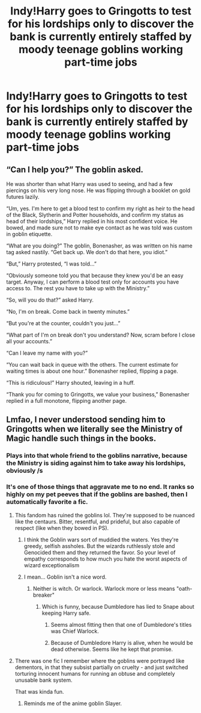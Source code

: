 #+TITLE: Indy!Harry goes to Gringotts to test for his lordships only to discover the bank is currently entirely staffed by moody teenage goblins working part-time jobs

* Indy!Harry goes to Gringotts to test for his lordships only to discover the bank is currently entirely staffed by moody teenage goblins working part-time jobs
:PROPERTIES:
:Author: Bleepbloopbotz2
:Score: 34
:DateUnix: 1566843742.0
:DateShort: 2019-Aug-26
:FlairText: Prompt
:END:

** “Can I help you?” The goblin asked.

He was shorter than what Harry was used to seeing, and had a few piercings on his very long nose. He was flipping through a booklet on gold futures lazily.

“Um, yes. I'm here to get a blood test to confirm my right as heir to the head of the Black, Slytherin and Potter households, and confirm my status as head of their lordships,” Harry replied in his most confident voice. He bowed, and made sure not to make eye contact as he was told was custom in goblin etiquette.

“What are you doing?” The goblin, Bonenasher, as was written on his name tag asked nastily. “Get back up. We don't do that here, you idiot.”

“But,” Harry protested, “I was told...”

“Obviously someone told you that because they knew you'd be an easy target. Anyway, I can perform a blood test only for accounts you have access to. The rest you have to take up with the Ministry.”

“So, will you do that?” asked Harry.

“No, I'm on break. Come back in twenty minutes.”

“But you're at the counter, couldn't you just...”

“What part of I'm on break don't you understand? Now, scram before I close all your accounts.”

“Can I leave my name with you?”

“You can wait back in queue with the others. The current estimate for waiting times is about one hour.” Bonenasher replied, flipping a page.

“This is ridiculous!” Harry shouted, leaving in a huff.

“Thank you for coming to Gringotts, we value your business,” Bonenasher replied in a full monotone, flipping another page.
:PROPERTIES:
:Author: Redhotlipstik
:Score: 39
:DateUnix: 1566853908.0
:DateShort: 2019-Aug-27
:END:


** Lmfao, I never understood sending him to Gringotts when we literally see the Ministry of Magic handle such things in the books.
:PROPERTIES:
:Author: Ash_Lestrange
:Score: 27
:DateUnix: 1566843870.0
:DateShort: 2019-Aug-26
:END:

*** Plays into that whole friend to the goblins narrative, because the Ministry is siding against him to take away his lordships, obviously /s
:PROPERTIES:
:Author: Redhotlipstik
:Score: 11
:DateUnix: 1566852246.0
:DateShort: 2019-Aug-27
:END:


*** It's one of those things that aggravate me to no end. It ranks so highly on my pet peeves that if the goblins are bashed, then I automatically favorite a fic.
:PROPERTIES:
:Score: 8
:DateUnix: 1566860217.0
:DateShort: 2019-Aug-27
:END:

**** This fandom has ruined the goblins lol. They're supposed to be nuanced like the centaurs. Bitter, resentful, and prideful, but also capable of respect (like when they bowed in PS).
:PROPERTIES:
:Author: Ash_Lestrange
:Score: 11
:DateUnix: 1566860720.0
:DateShort: 2019-Aug-27
:END:

***** I think the Goblin wars sort of muddied the waters. Yes they're greedy, selfish assholes. But the wizards ruthlessly stole and Genocided them and they returned the favor. So your level of empathy corresponds to how much you hate the worst aspects of wizard exceptionalism
:PROPERTIES:
:Author: Redhotlipstik
:Score: 8
:DateUnix: 1566861645.0
:DateShort: 2019-Aug-27
:END:


***** I mean... Goblin isn't a nice word.
:PROPERTIES:
:Score: 4
:DateUnix: 1566860768.0
:DateShort: 2019-Aug-27
:END:

****** Neither is witch. Or warlock. Warlock more or less means "oath-breaker"
:PROPERTIES:
:Author: Murphy540
:Score: 13
:DateUnix: 1566865504.0
:DateShort: 2019-Aug-27
:END:

******* Which is funny, because Dumbledore has lied to Snape about keeping Harry safe.
:PROPERTIES:
:Score: 8
:DateUnix: 1566865636.0
:DateShort: 2019-Aug-27
:END:

******** Seems almost fitting then that one of Dumbledore's titles was Chief Warlock.
:PROPERTIES:
:Author: Raesong
:Score: 3
:DateUnix: 1566897057.0
:DateShort: 2019-Aug-27
:END:


******** Because of Dumbledore Harry is alive, when he would be dead otherwise. Seems like he kept that promise.
:PROPERTIES:
:Author: aAlouda
:Score: 2
:DateUnix: 1566899015.0
:DateShort: 2019-Aug-27
:END:


**** There was one fic I remember where the goblins were portrayed like dementors, in that they subsist partially on cruelty - and just switched torturing innocent humans for running an obtuse and completely unusable bank system.

That was kinda fun.
:PROPERTIES:
:Author: Uncommonality
:Score: 2
:DateUnix: 1566913794.0
:DateShort: 2019-Aug-27
:END:

***** Reminds me of the anime goblin Slayer.
:PROPERTIES:
:Score: 1
:DateUnix: 1566917618.0
:DateShort: 2019-Aug-27
:END:
